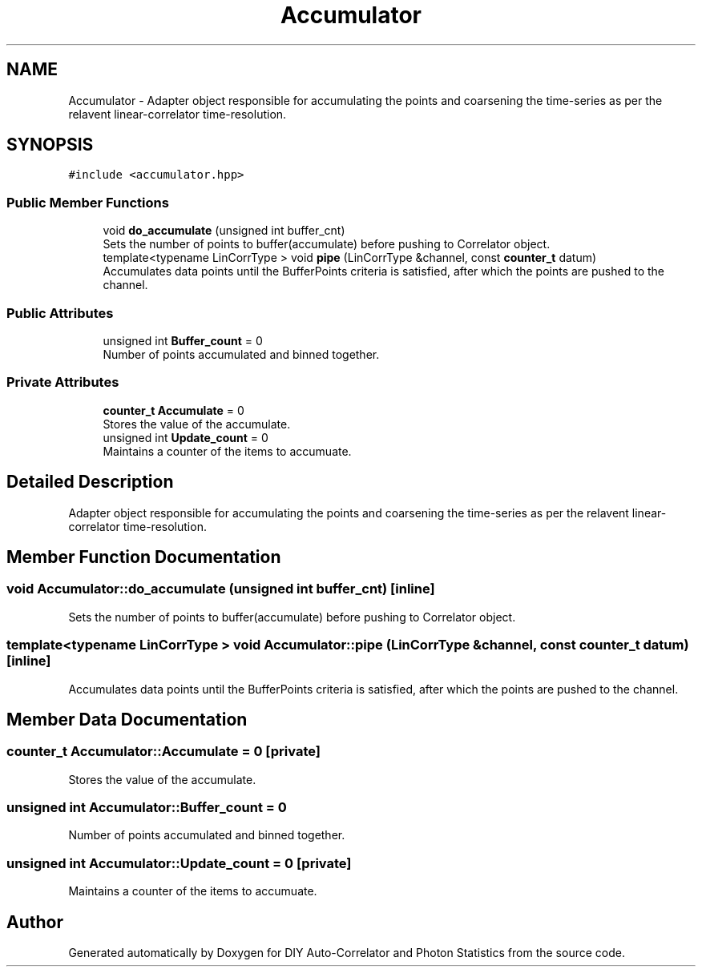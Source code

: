 .TH "Accumulator" 3 "Thu Oct 14 2021" "Version 1.0" "DIY Auto-Correlator and Photon Statistics" \" -*- nroff -*-
.ad l
.nh
.SH NAME
Accumulator \- Adapter object responsible for accumulating the points and coarsening the time-series as per the relavent linear-correlator time-resolution\&.  

.SH SYNOPSIS
.br
.PP
.PP
\fC#include <accumulator\&.hpp>\fP
.SS "Public Member Functions"

.in +1c
.ti -1c
.RI "void \fBdo_accumulate\fP (unsigned int buffer_cnt)"
.br
.RI "Sets the number of points to buffer(accumulate) before pushing to Correlator object\&. "
.ti -1c
.RI "template<typename LinCorrType > void \fBpipe\fP (LinCorrType &channel, const \fBcounter_t\fP datum)"
.br
.RI "Accumulates data points until the BufferPoints criteria is satisfied, after which the points are pushed to the channel\&. "
.in -1c
.SS "Public Attributes"

.in +1c
.ti -1c
.RI "unsigned int \fBBuffer_count\fP = 0"
.br
.RI "Number of points accumulated and binned together\&. "
.in -1c
.SS "Private Attributes"

.in +1c
.ti -1c
.RI "\fBcounter_t\fP \fBAccumulate\fP = 0"
.br
.RI "Stores the value of the accumulate\&. "
.ti -1c
.RI "unsigned int \fBUpdate_count\fP = 0"
.br
.RI "Maintains a counter of the items to accumuate\&. "
.in -1c
.SH "Detailed Description"
.PP 
Adapter object responsible for accumulating the points and coarsening the time-series as per the relavent linear-correlator time-resolution\&. 
.SH "Member Function Documentation"
.PP 
.SS "void Accumulator::do_accumulate (unsigned int buffer_cnt)\fC [inline]\fP"

.PP
Sets the number of points to buffer(accumulate) before pushing to Correlator object\&. 
.SS "template<typename LinCorrType > void Accumulator::pipe (LinCorrType & channel, const \fBcounter_t\fP datum)\fC [inline]\fP"

.PP
Accumulates data points until the BufferPoints criteria is satisfied, after which the points are pushed to the channel\&. 
.SH "Member Data Documentation"
.PP 
.SS "\fBcounter_t\fP Accumulator::Accumulate = 0\fC [private]\fP"

.PP
Stores the value of the accumulate\&. 
.SS "unsigned int Accumulator::Buffer_count = 0"

.PP
Number of points accumulated and binned together\&. 
.SS "unsigned int Accumulator::Update_count = 0\fC [private]\fP"

.PP
Maintains a counter of the items to accumuate\&. 

.SH "Author"
.PP 
Generated automatically by Doxygen for DIY Auto-Correlator and Photon Statistics from the source code\&.
